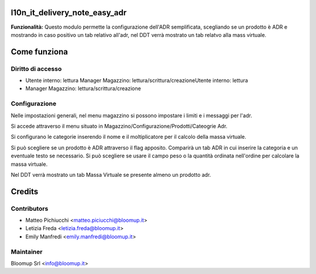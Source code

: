 **l10n_it_delivery_note_easy_adr**
==================

**Funzionalità:** Questo modulo permette la configurazione dell'ADR semplificata, scegliando se un prodotto è ADR e mostrando in caso positivo un tab relativo
all'adr, nel DDT verrà mostrato un tab relatvo alla mass virtuale.

**Come funziona**
==================

**Diritto di accesso**
-----------------------
- Utente interno: lettura Manager Magazzino: lettura/scrittura/creazioneUtente interno: lettura 
- Manager Magazzino: lettura/scrittura/creazione


**Configurazione**
-----------------------

Nelle impostazioni generali, nel menu magazzino si possono impostare i limiti e i messaggi per l'adr.


Si accede attraverso il menu situato in Magazzino/Configurazione/Prodotti/Cateogrie Adr.

Si configurano le categorie inserendo il nome e il moltiplicatore per il calcolo della massa virtuale.

Si può scegliere se un prodotto è ADR attraverso il flag apposito. Comparirà un tab ADR in cui inserire la categoria e un eventuale testo se necessario. 
Si può scegliere se usare il campo peso o la quantità ordinata nell'ordine per calcolare la massa virtuale.

Nel DDT verrà mostrato un tab Massa Virtuale se presente almeno un prodotto adr.

**Credits**
============

**Contributors**
-----------------------

* Matteo Pichiucchi <matteo.piciucchi@bloomup.it>
* Letizia Freda <letizia.freda@bloomup.it>
* Emily Manfredi <emily.manfredi@bloomup.it>


**Maintainer**
-----------------------

.. image:: 
   :alt: Bloomup
   :target: https://www.bloomup.it/

Bloomup Srl <info@bloomup.it>
